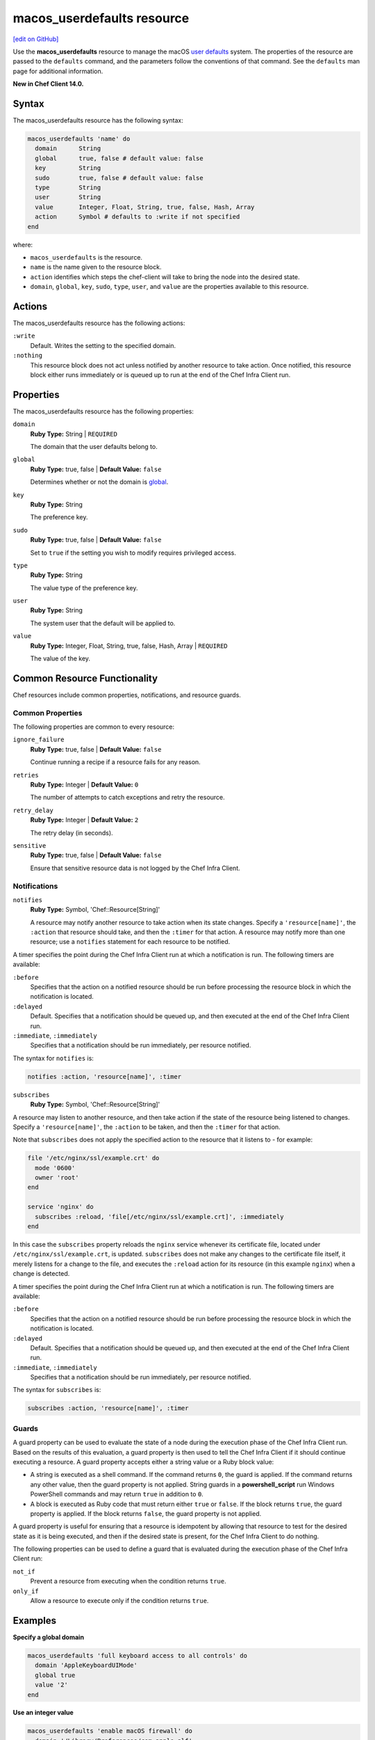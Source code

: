=====================================================
macos_userdefaults resource
=====================================================
`[edit on GitHub] <https://github.com/chef/chef-web-docs/blob/master/chef_master/source/resource_macos_userdefaults.rst>`__

Use the **macos_userdefaults** resource to manage the macOS `user defaults <https://developer.apple.com/library/content/documentation/Cocoa/Conceptual/UserDefaults/AboutPreferenceDomains/AboutPreferenceDomains.html#//apple_ref/doc/uid/10000059i-CH2-SW6>`__ system. The properties of the resource are passed to the ``defaults`` command, and the parameters follow the conventions of that command. See the ``defaults`` man page for additional information.

**New in Chef Client 14.0.**

Syntax
=====================================================
The macos_userdefaults resource has the following syntax:

.. code-block:: ruby

  macos_userdefaults 'name' do
    domain      String
    global      true, false # default value: false
    key         String
    sudo        true, false # default value: false
    type        String
    user        String
    value       Integer, Float, String, true, false, Hash, Array
    action      Symbol # defaults to :write if not specified
  end

where:

* ``macos_userdefaults`` is the resource.
* ``name`` is the name given to the resource block.
* ``action`` identifies which steps the chef-client will take to bring the node into the desired state.
* ``domain``, ``global``, ``key``, ``sudo``, ``type``, ``user``, and ``value`` are the properties available to this resource.

Actions
=====================================================

The macos_userdefaults resource has the following actions:

``:write``
   Default. Writes the setting to the specified domain. 

``:nothing``
   .. tag resources_common_actions_nothing

   This resource block does not act unless notified by another resource to take action. Once notified, this resource block either runs immediately or is queued up to run at the end of the Chef Infra Client run.

   .. end_tag

Properties
=====================================================

The macos_userdefaults resource has the following properties:

``domain``
   **Ruby Type:** String | ``REQUIRED``

   The domain that the user defaults belong to.

``global``
   **Ruby Type:** true, false | **Default Value:** ``false``

   Determines whether or not the domain is `global <https://developer.apple.com/documentation/foundation/nsglobaldomain>`__.

``key``
   **Ruby Type:** String

   The preference key.
   

``sudo``
   **Ruby Type:** true, false | **Default Value:** ``false``

   Set to ``true`` if the setting you wish to modify requires privileged access.

``type``
   **Ruby Type:** String

   The value type of the preference key.

``user``
   **Ruby Type:** String

   The system user that the default will be applied to.

``value``
   **Ruby Type:** Integer, Float, String, true, false, Hash, Array | ``REQUIRED``

   The value of the key.

Common Resource Functionality
=====================================================

Chef resources include common properties, notifications, and resource guards.

Common Properties
-----------------------------------------------------

.. tag resources_common_properties

The following properties are common to every resource:

``ignore_failure``
  **Ruby Type:** true, false | **Default Value:** ``false``

  Continue running a recipe if a resource fails for any reason.

``retries``
  **Ruby Type:** Integer | **Default Value:** ``0``

  The number of attempts to catch exceptions and retry the resource.

``retry_delay``
  **Ruby Type:** Integer | **Default Value:** ``2``

  The retry delay (in seconds).

``sensitive``
  **Ruby Type:** true, false | **Default Value:** ``false``

  Ensure that sensitive resource data is not logged by the Chef Infra Client.

.. end_tag

Notifications
-----------------------------------------------------

``notifies``
  **Ruby Type:** Symbol, 'Chef::Resource[String]'

  .. tag resources_common_notification_notifies

  A resource may notify another resource to take action when its state changes. Specify a ``'resource[name]'``, the ``:action`` that resource should take, and then the ``:timer`` for that action. A resource may notify more than one resource; use a ``notifies`` statement for each resource to be notified.

  .. end_tag

.. tag resources_common_notification_timers

A timer specifies the point during the Chef Infra Client run at which a notification is run. The following timers are available:

``:before``
   Specifies that the action on a notified resource should be run before processing the resource block in which the notification is located.

``:delayed``
   Default. Specifies that a notification should be queued up, and then executed at the end of the Chef Infra Client run.

``:immediate``, ``:immediately``
   Specifies that a notification should be run immediately, per resource notified.

.. end_tag

.. tag resources_common_notification_notifies_syntax

The syntax for ``notifies`` is:

.. code-block:: ruby

  notifies :action, 'resource[name]', :timer

.. end_tag

``subscribes``
  **Ruby Type:** Symbol, 'Chef::Resource[String]'

.. tag resources_common_notification_subscribes

A resource may listen to another resource, and then take action if the state of the resource being listened to changes. Specify a ``'resource[name]'``, the ``:action`` to be taken, and then the ``:timer`` for that action.

Note that ``subscribes`` does not apply the specified action to the resource that it listens to - for example:

.. code-block:: ruby

 file '/etc/nginx/ssl/example.crt' do
   mode '0600'
   owner 'root'
 end

 service 'nginx' do
   subscribes :reload, 'file[/etc/nginx/ssl/example.crt]', :immediately
 end

In this case the ``subscribes`` property reloads the ``nginx`` service whenever its certificate file, located under ``/etc/nginx/ssl/example.crt``, is updated. ``subscribes`` does not make any changes to the certificate file itself, it merely listens for a change to the file, and executes the ``:reload`` action for its resource (in this example ``nginx``) when a change is detected.

.. end_tag

.. tag resources_common_notification_timers

A timer specifies the point during the Chef Infra Client run at which a notification is run. The following timers are available:

``:before``
   Specifies that the action on a notified resource should be run before processing the resource block in which the notification is located.

``:delayed``
   Default. Specifies that a notification should be queued up, and then executed at the end of the Chef Infra Client run.

``:immediate``, ``:immediately``
   Specifies that a notification should be run immediately, per resource notified.

.. end_tag

.. tag resources_common_notification_subscribes_syntax

The syntax for ``subscribes`` is:

.. code-block:: ruby

   subscribes :action, 'resource[name]', :timer

.. end_tag

Guards
-----------------------------------------------------

.. tag resources_common_guards

A guard property can be used to evaluate the state of a node during the execution phase of the Chef Infra Client run. Based on the results of this evaluation, a guard property is then used to tell the Chef Infra Client if it should continue executing a resource. A guard property accepts either a string value or a Ruby block value:

* A string is executed as a shell command. If the command returns ``0``, the guard is applied. If the command returns any other value, then the guard property is not applied. String guards in a **powershell_script** run Windows PowerShell commands and may return ``true`` in addition to ``0``.
* A block is executed as Ruby code that must return either ``true`` or ``false``. If the block returns ``true``, the guard property is applied. If the block returns ``false``, the guard property is not applied.

A guard property is useful for ensuring that a resource is idempotent by allowing that resource to test for the desired state as it is being executed, and then if the desired state is present, for the Chef Infra Client to do nothing.

.. end_tag

.. tag resources_common_guards_properties

The following properties can be used to define a guard that is evaluated during the execution phase of the Chef Infra Client run:

``not_if``
  Prevent a resource from executing when the condition returns ``true``.

``only_if``
  Allow a resource to execute only if the condition returns ``true``.

.. end_tag

Examples
=====================================================
**Specify a global domain**

.. code-block:: ruby

   macos_userdefaults 'full keyboard access to all controls' do
     domain 'AppleKeyboardUIMode'
     global true
     value '2'
   end

**Use an integer value**

.. code-block:: ruby

   macos_userdefaults 'enable macOS firewall' do
     domain '/Library/Preferences/com.apple.alf'
     key 'globalstate'
     value '1'
     type 'int'
   end

**Use a boolean value**

.. code-block:: ruby

   macos_userdefaults 'finder expanded save dialogs' do
     domain 'NSNavPanelExpandedStateForSaveMode'
     global true
     value 'TRUE'
     type 'bool'
   end
